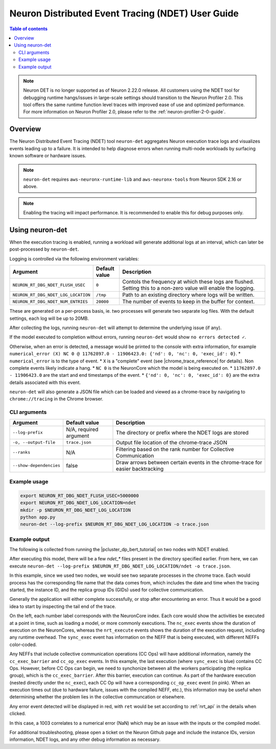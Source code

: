 .. _neuron-det-ug:

Neuron Distributed Event Tracing (NDET) User Guide
==================================================

.. contents:: Table of contents
    :local:
    :depth: 2

.. note::

    Neuron DET is no longer supported as of Neuron 2.22.0 release. All customers using the NDET tool for debugging runtime hangs/issues in large-scale settings should transition to the Neuron Profiler 2.0. This tool offers the same runtime function level traces with improved ease of use and optimized performance. For more information on Neuron Profiler 2.0, please refer to the :ref:`neuron-profiler-2-0-guide`.

Overview
--------

The Neuron Distributed Event Tracing (NDET) tool ``neuron-det`` aggregates Neuron execution trace logs and visualizes
events leading up to a failure.  It is intended to help diagnose errors
when running multi-node workloads by surfacing known software or hardware issues.

.. note::

    ``neuron-det`` requires ``aws-neuronx-runtime-lib`` and ``aws-neuronx-tools`` from Neuron SDK 2.16 or above.

.. note::

    Enabling the tracing will impact performance.  It is recommended to enable this for debug purposes only.

Using neuron-det
----------------

When the execution tracing is enabled, running a workload will generate additional logs at an
interval, which can later be post-processed by ``neuron-det``.

Logging is controlled via the following environment variables:

.. list-table::
    :widths: 80 40 260
    :header-rows: 1

    * - Argument
      - Default value
      - Description
    * - ``NEURON_RT_DBG_NDET_FLUSH_USEC``
      - ``0``
      - Contols the frequency at which these logs are flushed.  Setting this to a non-zero value will enable the logging.
    * - ``NEURON_RT_DBG_NDET_LOG_LOCATION``
      - ``/tmp``
      - Path to an existing directory where logs will be written.
    * - ``NEURON_RT_DBG_NDET_NUM_ENTRIES``
      - ``20000``
      - The number of events to keep in the buffer for context.

These are generated on a per-process basis, ie. two processes will generate two separate log files.
With the default settings, each log will be up to 20MB.

After collecting the logs, running ``neuron-det`` will attempt to determine the underlying issue (if any).

If the model executed to completion without errors, running ``neuron-det`` would show ``no errors detected ✓``.

Otherwise, when an error is detected, a message would be printed to the console with extra information, for example
``numerical_error (X) NC 0 @ 11762897.0 - 11906423.0: {'nd': 0, 'nc': 0, 'exec_id': 0}``.
* ``numerical_error`` is to the type of event.
* ``X`` is a "complete" event (see |chrome_trace_reference| for details). Non complete events likely indicate a hang.
* ``NC 0`` is the NeuronCore which the model is being executed on.
* ``11762897.0 - 11906423.0`` are the start and end timestamps of the event.
* ``{'nd': 0, 'nc': 0, 'exec_id': 0}`` are the extra details associated with this event.

``neuron-det`` will also generate a JSON file which can be loaded and viewed as a chrome-trace by navigating to ``chrome://tracing``
in the Chrome browser.

CLI arguments
^^^^^^^^^^^^^

.. list-table::
    :widths: 40 80 260
    :header-rows: 1

    * - Argument
      - Default value
      - Description
    * - ``--log-prefix``
      - N/A, required argument
      - The directory or prefix where the NDET logs are stored
    * - ``-o, --output-file``
      - ``trace.json``
      - Output file location of the chrome-trace JSON
    * - ``--ranks``
      - N/A
      - Filtering based on the rank number for Collective Communication
    * - ``--show-dependencies``
      - false
      - Draw arrows between certain events in the chrome-trace for easier backtracking


Example usage
^^^^^^^^^^^^^

.. code-block::

    export NEURON_RT_DBG_NDET_FLUSH_USEC=5000000
    export NEURON_RT_DBG_NDET_LOG_LOCATION=ndet
    mkdir -p $NEURON_RT_DBG_NDET_LOG_LOCATION
    python app.py
    neuron-det --log-prefix $NEURON_RT_DBG_NDET_LOG_LOCATION -o trace.json

Example output
^^^^^^^^^^^^^^

The following is collected from running the |pcluster_dp_bert_tutorial| on two nodes with NDET enabled.

After executing this model, there will be a few `ndet_*` files present in the directory specified earlier.
From here, we can execute ``neuron-det --log-prefix $NEURON_RT_DBG_NDET_LOG_LOCATION/ndet -o trace.json``.

In this example, since we used two nodes, we would see two separate processes in the chrome trace.
Each would process has the corresponding file name that the data comes from, which includes the date and time
when the tracing started, the instance ID, and the replica group IDs (GIDs) used for collective communication.

|ndet_chrome_trace_processes|


Generally the application will either complete successfully, or stop after encountering an error.  Thus it would be
a good idea to start by inspecting the tail end of the trace.

|ndet_chrome_trace|

On the left, each number label corresponds with the NeuronCore index.  Each core would show the activities be executed at a point in time,
such as loading a model, or more commonly executions.  The ``nc_exec`` events show the duration of execution on the NeuronCores, whereas
the ``nrt_execute`` events shows the duration of the execution request, including any runtime overhead.  The ``sync_exec`` event has
information on the NEFF that is being executed, with different NEFFs color-coded.

Any NEFFs that include collective communication operations (CC Ops) will have additional information, namely the ``cc_exec_barrier`` and 
``cc_op_exec`` events.  In this example, the last execution (where ``sync_exec`` is blue) contains CC Ops.  However, before CC Ops can begin,
we need to synchonize between all the workers participating (the replica group), which is the ``cc_exec_barrier``.  After this barrier, execution
can continue.  As part of the hardware execution (nested directly under the ``nc_exec``), each CC Op will have a corresponding ``cc_op_exec`` event (in pink).
When an execution times out (due to hardware failure, issues with the compiled NEFF, etc.), this information may be useful when determining whether the
problem lies in the collective communcation or elsewhere.

Any error event detected will be displayed in red, with ``ret`` would be set according to :ref:`nrt_api`
in the details when clicked.

|ndet_error_chrome_trace|

|ndet_error_detail|

In this case, a 1003 correlates to a numerical error (NaN) which may be an issue with the inputs or the compiled model.

For additional troubleshooting, please open a ticket on the Neuron Github page and include the instance IDs,
version information, NDET logs, and any other debug information as necessary.

.. |ndet_chrome_trace_processes| image:: /images/ndet_chrome_trace_processes.png
.. |ndet_chrome_trace| image:: /images/ndet_chrome_trace.png
.. |ndet_error_chrome_trace| image:: /images/ndet_error_chrome_trace.png
.. |ndet_error_detail| image:: /images/ndet_error_detail.png
.. |pcluster_dp_bert_tutorial| raw:: html

    <a href="https://github.com/aws-neuron/aws-neuron-parallelcluster-samples/blob/master/examples/jobs/dp-bert-launch-job.md" target="_blank">ParallelCluster BERT example</a>

.. |chrome_trace_reference| raw:: html

    <a href="https://docs.google.com/document/d/1CvAClvFfyA5R-PhYUmn5OOQtYMH4h6I0nSsKchNAySU/preview#heading=h.uxpopqvbjezh" target="_blank">trace event format</a>
